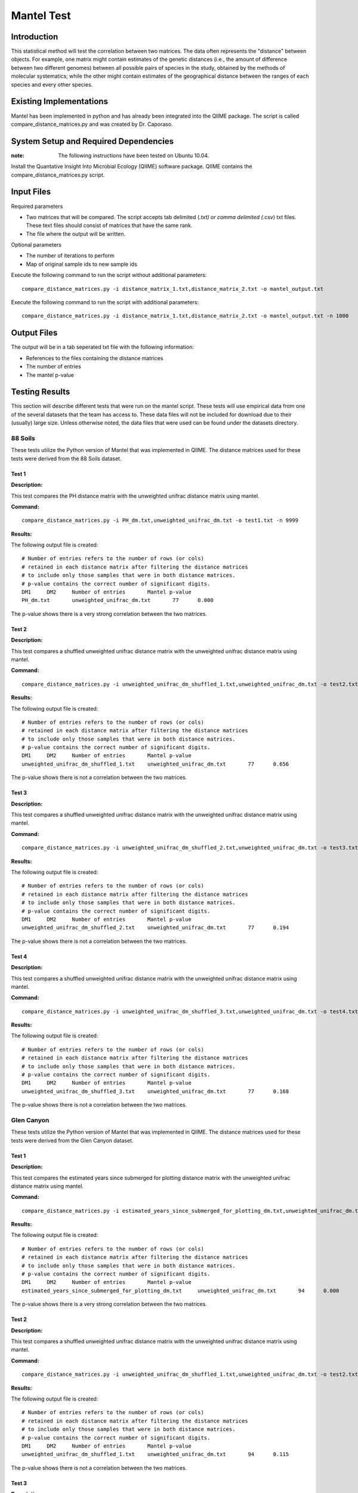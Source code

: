 ==============================================================
Mantel Test
==============================================================

Introduction
------------

This statistical method will test the correlation between two matrices. The data often represents the "distance" between objects. For example, one matrix might contain estimates of the genetic distances (i.e., the amount of difference between two different genomes) between all possible pairs of species in the study, obtained by the methods of molecular systematics; while the other might contain estimates of the geographical distance between the ranges of each species and every other species.

Existing Implementations
------------------------

Mantel has been implemented in python and has already been integrated into the QIIME package. The script is called compare_distance_matrices.py and was created by Dr. Caporaso.

System Setup and Required Dependencies
--------------------------------------

:note: The following instructions have been tested on Ubuntu 10.04.

Install the Quantative Insight Into Microbial Ecology (QIIME) software package. QIIME contains the compare_distance_matrices.py script.

Input Files
-----------

Required parameters

* Two matrices that will be compared. The script accepts tab delimited (*.txt) or comma delimited (*.csv) txt files. These text files should consist of matrices that have the same rank. 

* The file where the output will be written.

Optional parameters

* The number of iterations to perform

* Map of original sample ids to new sample ids


Execute the following command to run the script without additional parameters: ::

    compare_distance_matrices.py -i distance_matrix_1.txt,distance_matrix_2.txt -o mantel_output.txt
	
Execute the following command to run the script with additional parameters: ::

    compare_distance_matrices.py -i distance_matrix_1.txt,distance_matrix_2.txt -o mantel_output.txt -n 1000



Output Files
------------

The output will be in a tab seperated txt file with the following information:

* References to the files containing the distance matrices

* The number of entries

* The mantel p-value

Testing Results
---------------
This section will describe different tests that were run on the mantel script.
These tests will use empirical data from one of the several datasets that the
team has access to. These data files will not be included for download due to
their (usually) large size. Unless otherwise noted, the data files that were
used can be found under the datasets directory.

88 Soils
^^^^^^^^^^

These tests utilize the Python version of Mantel that was implemented in QIIME. The distance matrices used for these tests were derived from the 88 Soils dataset.

Test 1
~~~~~~

**Description:**

This test compares the PH distance matrix with the unweighted unifrac distance matrix using mantel.

**Command:** ::

	compare_distance_matrices.py -i PH_dm.txt,unweighted_unifrac_dm.txt -o test1.txt -n 9999

**Results:** 

The following output file is created: ::

	# Number of entries refers to the number of rows (or cols) 
	# retained in each distance matrix after filtering the distance matrices 
	# to include only those samples that were in both distance matrices. 
	# p-value contains the correct number of significant digits.
	DM1	DM2	Number of entries	Mantel p-value
	PH_dm.txt	unweighted_unifrac_dm.txt	77	0.000

The p-value shows there is a very strong correlation between the two matrices.
	
Test 2
~~~~~~

**Description:**

This test compares a shuffled unweighted unifrac distance matrix with the unweighted unifrac distance matrix using mantel.

**Command:** ::

	compare_distance_matrices.py -i unweighted_unifrac_dm_shuffled_1.txt,unweighted_unifrac_dm.txt -o test2.txt -n 9999

**Results:** 

The following output file is created: ::

	# Number of entries refers to the number of rows (or cols) 
	# retained in each distance matrix after filtering the distance matrices 
	# to include only those samples that were in both distance matrices. 
	# p-value contains the correct number of significant digits.
	DM1	DM2	Number of entries	Mantel p-value
	unweighted_unifrac_dm_shuffled_1.txt	unweighted_unifrac_dm.txt	77	0.656

The p-value shows there is not a correlation between the two matrices.
	
Test 3
~~~~~~

**Description:**

This test compares a shuffled unweighted unifrac distance matrix with the unweighted unifrac distance matrix using mantel.

**Command:** ::

	compare_distance_matrices.py -i unweighted_unifrac_dm_shuffled_2.txt,unweighted_unifrac_dm.txt -o test3.txt -n 9999

**Results:** 

The following output file is created: ::

	# Number of entries refers to the number of rows (or cols) 
	# retained in each distance matrix after filtering the distance matrices 
	# to include only those samples that were in both distance matrices. 
	# p-value contains the correct number of significant digits.
	DM1	DM2	Number of entries	Mantel p-value
	unweighted_unifrac_dm_shuffled_2.txt	unweighted_unifrac_dm.txt	77	0.194

The p-value shows there is not a correlation between the two matrices.
	
Test 4
~~~~~~

**Description:**

This test compares a shuffled unweighted unifrac distance matrix with the unweighted unifrac distance matrix using mantel.

**Command:** ::

	compare_distance_matrices.py -i unweighted_unifrac_dm_shuffled_3.txt,unweighted_unifrac_dm.txt -o test4.txt -n 9999

**Results:** 

The following output file is created: ::

	# Number of entries refers to the number of rows (or cols) 
	# retained in each distance matrix after filtering the distance matrices 
	# to include only those samples that were in both distance matrices. 
	# p-value contains the correct number of significant digits.
	DM1	DM2	Number of entries	Mantel p-value
	unweighted_unifrac_dm_shuffled_3.txt	unweighted_unifrac_dm.txt	77	0.168

The p-value shows there is not a correlation between the two matrices.
	
Glen Canyon
^^^^^^^^^^^

These tests utilize the Python version of Mantel that was implemented in QIIME. The distance matrices used for these tests were derived from the Glen Canyon dataset.

Test 1
~~~~~~

**Description:**

This test compares the estimated years since submerged for plotting distance matrix with the unweighted unifrac distance matrix using mantel.

**Command:** ::

	compare_distance_matrices.py -i estimated_years_since_submerged_for_plotting_dm.txt,unweighted_unifrac_dm.txt -o test1.txt -n 9999

**Results:** 

The following output file is created: ::

	# Number of entries refers to the number of rows (or cols) 
	# retained in each distance matrix after filtering the distance matrices 
	# to include only those samples that were in both distance matrices. 
	# p-value contains the correct number of significant digits.
	DM1	DM2	Number of entries	Mantel p-value
	estimated_years_since_submerged_for_plotting_dm.txt	unweighted_unifrac_dm.txt	94	0.000
	
The p-value shows there is a very strong correlation between the two matrices.

Test 2
~~~~~~

**Description:**

This test compares a shuffled unweighted unifrac distance matrix with the unweighted unifrac distance matrix using mantel.

**Command:** ::

	compare_distance_matrices.py -i unweighted_unifrac_dm_shuffled_1.txt,unweighted_unifrac_dm.txt -o test2.txt -n 9999

**Results:** 

The following output file is created: ::

	# Number of entries refers to the number of rows (or cols) 
	# retained in each distance matrix after filtering the distance matrices 
	# to include only those samples that were in both distance matrices. 
	# p-value contains the correct number of significant digits.
	DM1	DM2	Number of entries	Mantel p-value
	unweighted_unifrac_dm_shuffled_1.txt	unweighted_unifrac_dm.txt	94	0.115

The p-value shows there is not a correlation between the two matrices.
	
Test 3
~~~~~~

**Description:**

This test compares a shuffled unweighted unifrac distance matrix with the unweighted unifrac distance matrix using mantel.

**Command:** ::

	compare_distance_matrices.py -i unweighted_unifrac_dm_shuffled_2.txt,unweighted_unifrac_dm.txt -o test3.txt -n 9999

**Results:** 

The following output file is created: ::

	# Number of entries refers to the number of rows (or cols) 
	# retained in each distance matrix after filtering the distance matrices 
	# to include only those samples that were in both distance matrices. 
	# p-value contains the correct number of significant digits.
	DM1	DM2	Number of entries	Mantel p-value
	unweighted_unifrac_dm_shuffled_2.txt	unweighted_unifrac_dm.txt	94	0.390

The p-value shows there is not a correlation between the two matrices.
	
Test 4
~~~~~~

**Description:**

This test compares a shuffled unweighted unifrac distance matrix with the unweighted unifrac distance matrix using mantel.

**Command:** ::

	compare_distance_matrices.py -i unweighted_unifrac_dm_shuffled_3.txt,unweighted_unifrac_dm.txt -o test4.txt -n 9999

**Results:** 

The following output file is created: ::

	# Number of entries refers to the number of rows (or cols) 
	# retained in each distance matrix after filtering the distance matrices 
	# to include only those samples that were in both distance matrices. 
	# p-value contains the correct number of significant digits.
	DM1	DM2	Number of entries	Mantel p-value
	unweighted_unifrac_dm_shuffled_3.txt	unweighted_unifrac_dm.txt	94	0.502

The p-value shows there is not a correlation between the two matrices.
	
Keyboard
^^^^^^^^

These tests utilize the Python version of Mantel that was implemented in QIIME. The distance matrices used for these tests were derived from the Keyboard dataset.

Test 1
~~~~~~

**Description:**

This test compares the unweighted unifrac keyboard only 239 distance matrix with the unweighted unifrac distance matrix using mantel.

**Command:** ::

	compare_distance_matrices.py -i unweighted_unifrac_dm_keyboard_only_239.txt,unweighted_euclidean_dm.txt -o test1.txt -n 9999

**Results:** 

The following output file is created: ::

	# Number of entries refers to the number of rows (or cols) 
	# retained in each distance matrix after filtering the distance matrices 
	# to include only those samples that were in both distance matrices. 
	# p-value contains the correct number of significant digits.
	DM1	DM2	Number of entries	Mantel p-value
	unweighted_unifrac_dm_keyboard_only_239.txt	unweighted_euclidean_dm.txt	74	0.197

The p-value shows there is not a correlation between the two matrices.
	
Test 2
~~~~~~

**Description:**

This test compares a shuffled unweighted unifrac distance matrix with the unweighted unifrac distance matrix using mantel.

**Command:** ::

	compare_distance_matrices.py -i unweighted_unifrac_dm_keyboard_only_239_shuffled_1.txt,unweighted_euclidean_dm.txt -o test2.txt -n 9999

**Results:** 

The following output file is created: ::

	# Number of entries refers to the number of rows (or cols) 
	# retained in each distance matrix after filtering the distance matrices 
	# to include only those samples that were in both distance matrices. 
	# p-value contains the correct number of significant digits.
	DM1	DM2	Number of entries	Mantel p-value
	unweighted_unifrac_dm_keyboard_only_239_shuffled_1.txt	unweighted_euclidean_dm.txt	74	0.363
	
The p-value shows there is not a correlation between the two matrices.

Test 3
~~~~~~

**Description:**

This test compares a shuffled unweighted unifrac distance matrix with the unweighted unifrac distance matrix using mantel.

**Command:** ::

	compare_distance_matrices.py -i unweighted_unifrac_dm_keyboard_only_239_shuffled_2.txt,unweighted_euclidean_dm.txt -o test3.txt -n 9999

**Results:** 

The following output file is created: ::

	# Number of entries refers to the number of rows (or cols) 
	# retained in each distance matrix after filtering the distance matrices 
	# to include only those samples that were in both distance matrices. 
	# p-value contains the correct number of significant digits.
	DM1	DM2	Number of entries	Mantel p-value
	unweighted_unifrac_dm_keyboard_only_239_shuffled_2.txt	unweighted_euclidean_dm.txt	74	0.426

The p-value shows there is not a correlation between the two matrices.
	
Test 4
~~~~~~

**Description:**

This test compares a shuffled unweighted unifrac distance matrix with the unweighted unifrac distance matrix using mantel.

**Command:** ::

	compare_distance_matrices.py -i unweighted_unifrac_dm_keyboard_only_239_shuffled_3.txt,unweighted_euclidean_dm.txt -o test4.txt -n 9999

**Results:** 

The following output file is created: ::

	# Number of entries refers to the number of rows (or cols) 
	# retained in each distance matrix after filtering the distance matrices 
	# to include only those samples that were in both distance matrices. 
	# p-value contains the correct number of significant digits.
	DM1	DM2	Number of entries	Mantel p-value
	unweighted_unifrac_dm_keyboard_only_239_shuffled_3.txt	unweighted_euclidean_dm.txt	74	0.683

	
The p-value shows there is not a correlation between the two matrices.
	
References
----------

[1]
http://qiime.org/scripts/compare_distance_matrices.html